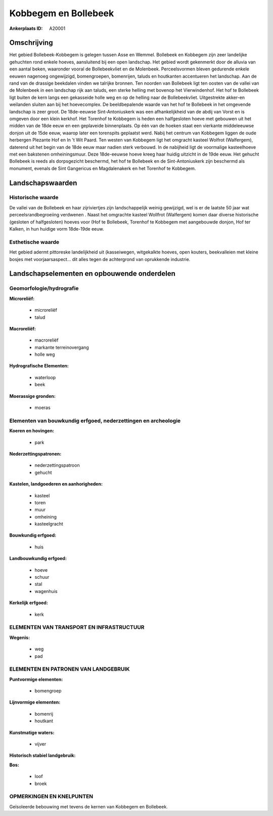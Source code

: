 Kobbegem en Bollebeek
=====================

:Ankerplaats ID: A20001




Omschrijving
------------

Het gebied Bollebeek-Kobbegem is gelegen tussen Asse en Wemmel.
Bollebeek en Kobbegem zijn zeer landelijke gehuchten rond enkele hoeves,
aansluitend bij een open landschap. Het gebied wordt gekenmerkt door de
alluvia van een aantal beken, waaronder vooral de Bollebeekvliet en de
Molenbeek. Perceelsvormen bleven gedurende enkele eeuwen nagenoeg
ongewijzigd, bomengroepen, bomenrijen, taluds en houtkanten accentueren
het landschap. Aan de rand van de drassige beekdalen vinden we talrijke
bronnen. Ten noorden van Bollebeek ligt ten oosten van de vallei van de
Molenbeek in een landschap rijk aan taluds, een sterke helling met
bovenop het Vierwindenhof. Het hof te Bollebeek ligt buiten de kern
langs een gekasseide holle weg en op de helling naar de Bollebeekvliet.
Uitgestrekte akker-en weilanden sluiten aan bij het hoevecomplex. De
beeldbepalende waarde van het hof te Bollebeek in het omgevende
landschap is zeer groot. De 18de-eeuwse Sint-Antoniuskerk was een
afhankelijkheid van de abdij van Vorst en is omgeven door een klein
kerkhof. Het Torenhof te Kobbegem is heden een halfgesloten hoeve met
gebouwen uit het midden van de 18de eeuw en een geplaveide binnenplaats.
Op één van de hoeken staat een vierkante middeleeuwse donjon uit de 15de
eeuw, waarop later een torenspits geplaatst werd. Nabij het centrum van
Kobbegem liggen de oude herbergen Plezante Hof en In 't Wit Paard. Ten
westen van Kobbegem ligt het omgracht kasteel Wolfrot (Walfergem),
daterend uit het begin van de 18de eeuw maar nadien sterk verbouwd. In
de nabijheid ligt de voormalige kasteelhoeve met een bakstenen
omheiningsmuur. Deze 18de-eeuwse hoeve kreeg haar huidig uitzicht in de
19de eeuw. Het gehucht Bollebeek is reeds als dorpsgezicht beschermd,
het hof te Bollebeek en de Sint-Antoniuskerk zijn beschermd als
monument, evenals de Sint Gangericus en Magdalenakerk en het Torenhof te
Kobbegem.



Landschapswaarden
-----------------


Historische waarde
~~~~~~~~~~~~~~~~~~


De vallei van de Bollebeek en haar zijriviertjes zijn landschappelijk
weinig gewijzigd, wel is er de laatste 50 jaar wat
perceelsrandbegroeiing verdwenen . Naast het omgrachte kasteel Wollfrot
(Walfergem) komen daar diverse historische (gesloten of halfgesloten)
hoeves voor (Hof te Bollebeek, Torenhof te Kobbegem met aangebouwde
donjon, Hof ter Kalken, in hun huidige vorm 18de-19de eeuw.

Esthetische waarde
~~~~~~~~~~~~~~~~~~

Het gebied adermt pittoreske landelijkheid uit
(kasseiwegen, witgekalkte hoeves, open kouters, beekvalleien met kleine
bosjes met voorjaarsaspect… dit alles tegen de achtergrond van
oprukkende industrie.



Landschapselementen en opbouwende onderdelen
--------------------------------------------



Geomorfologie/hydrografie
~~~~~~~~~~~~~~~~~~~~~~~~

**Microreliëf:**

 * microreliëf
 * talud


**Macroreliëf:**

 * macroreliëf
 * markante terreinovergang
 * holle weg

**Hydrografische Elementen:**

 * waterloop
 * beek


**Moerassige gronden:**

 * moeras



Elementen van bouwkundig erfgoed, nederzettingen en archeologie
~~~~~~~~~~~~~~~~~~~~~~~~~~~~~~~~~~~~~~~~~~~~~~~~~~~~~~~~~~~~~~~

**Koeren en hovingen:**

 * park


**Nederzettingspatronen:**

 * nederzettingspatroon
 * gehucht

**Kastelen, landgoederen en aanhorigheden:**

 * kasteel
 * toren
 * muur
 * omheining
 * kasteelgracht


**Bouwkundig erfgoed:**

 * huis


**Landbouwkundig erfgoed:**

 * hoeve
 * schuur
 * stal
 * wagenhuis


**Kerkelijk erfgoed:**

 * kerk



ELEMENTEN VAN TRANSPORT EN INFRASTRUCTUUR
~~~~~~~~~~~~~~~~~~~~~~~~~~~~~~~~~~~~~~~~~

**Wegenis:**

 * weg
 * pad



ELEMENTEN EN PATRONEN VAN LANDGEBRUIK
~~~~~~~~~~~~~~~~~~~~~~~~~~~~~~~~~~~~~

**Puntvormige elementen:**

 * bomengroep


**Lijnvormige elementen:**

 * bomenrij
 * houtkant

**Kunstmatige waters:**

 * vijver


**Historisch stabiel landgebruik:**


**Bos:**

 * loof
 * broek



OPMERKINGEN EN KNELPUNTEN
~~~~~~~~~~~~~~~~~~~~~~~~

Geïsoleerde bebouwing met tevens de kernen van Kobbegem en Bollebeek.
